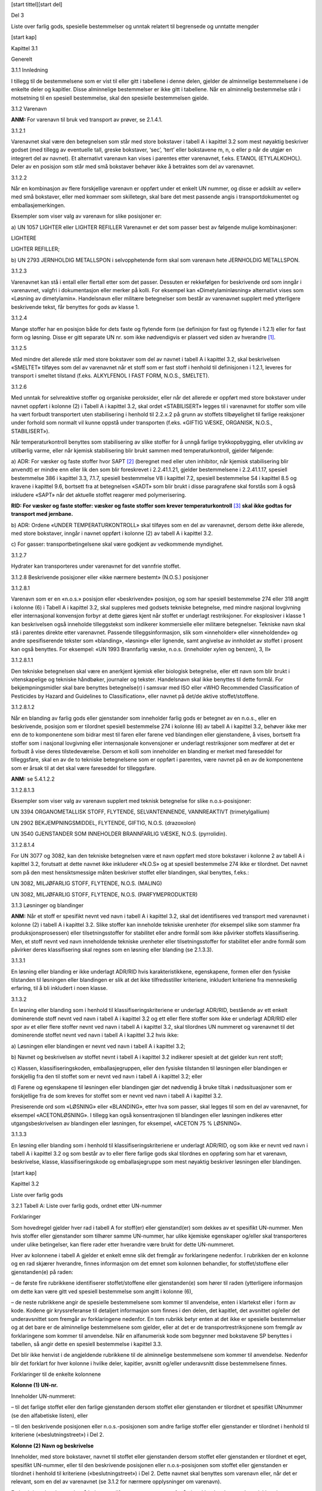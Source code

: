 [start tittel][start del]

Del 3

Liste over farlig gods, spesielle bestemmelser og unntak relatert til
begrensede og unntatte mengder

[start kap]

Kapittel 3.1

Generelt

3.1.1 Innledning

I tillegg til de bestemmelsene som er vist til eller gitt i tabellene i
denne delen, gjelder de alminnelige bestemmelsene i de enkelte deler og
kapitler. Disse alminnelige bestemmelser er ikke gitt i tabellene. Når
en alminnelig bestemmelse står i motsetning til en spesiell bestemmelse,
skal den spesielle bestemmelsen gjelde.

3.1.2 Varenavn

**ANM:** For varenavn til bruk ved transport av prøver, se 2.1.4.1.

3.1.2.1

Varenavnet skal være den betegnelsen som står med store bokstaver i
tabell A i kapittel 3.2 som mest nøyaktig beskriver godset (med tillegg
av eventuelle tall, greske bokstaver, ‘sec’, ‘tert’ eller bokstavene m,
n, o eller p når de utgjør en integrert del av navnet). Et alternativt
varenavn kan vises i parentes etter varenavnet, f.eks. ETANOL
(ETYLALKOHOL). Deler av en posisjon som står med små bokstaver behøver
ikke å betraktes som del av varenavnet.

3.1.2.2

Når en kombinasjon av flere forskjellige varenavn er oppført under et
enkelt UN nummer, og disse er adskilt av «eller» med små bokstaver,
eller med kommaer som skilletegn, skal bare det mest passende angis i
transportdokumentet og emballasjemerkingen.

Eksempler som viser valg av varenavn for slike posisjoner er:

a) UN 1057 LIGHTER eller LIGHTER REFILLER Varenavnet er det som passer
best av følgende mulige kombinasjoner:

LIGHTERE

LIGHTER REFILLER;

b) UN 2793 JERNHOLDIG METALLSPON i selvopphetende form skal som varenavn
hete JERNHOLDIG METALLSPON.

3.1.2.3

Varenavnet kan stå i entall eller flertall etter som det passer.
Dessuten er rekkefølgen for beskrivende ord som inngår i varenavnet,
valgfri i dokumentasjon eller merker på kolli. For eksempel kan
«Dimetylaminløsning» alternativt vises som «Løsning av dimetylamin».
Handelsnavn eller militære betegnelser som består av varenavnet supplert
med ytterligere beskrivende tekst, får benyttes for gods av klasse 1.

3.1.2.4

Mange stoffer har en posisjon både for dets faste og flytende form (se
definisjon for fast og flytende i 1.2.1) eller for fast form og løsning.
Disse er gitt separate UN nr. som ikke nødvendigvis er plassert ved
siden av hverandre [1]_.

3.1.2.5

Med mindre det allerede står med store bokstaver som del av navnet i
tabell A i kapittel 3.2, skal beskrivelsen «SMELTET» tilføyes som del av
varenavnet når et stoff som er fast stoff i henhold til definisjonen i
1.2.1, leveres for transport i smeltet tilstand (f.eks. ALKYLFENOL I
FAST FORM, N.O.S., SMELTET).

3.1.2.6

Med unntak for selvreaktive stoffer og organiske peroksider, eller når
det allerede er oppført med store bokstaver under navnet oppført i
kolonne (2) i Tabell A i kapittel 3.2, skal ordet «STABILISERT» legges
til i varenavnet for stoffer som ville ha vært forbudt transportert uten
stabilisering i henhold til 2.2.x.2 på grunn av stoffets tilbøyelighet
til farlige reaksjoner under forhold som normalt vil kunne oppstå under
transporten (f.eks. «GIFTIG VÆSKE, ORGANISK, N.O.S., STABILISERT»).

Når temperaturkontroll benyttes som stabilisering av slike stoffer for å
unngå farlige trykkoppbygging, eller utvikling av utilbørlig varme,
eller når kjemisk stabilisering blir brukt sammen med
temperaturkontroll, gjelder følgende:

a) ADR: For væsker og faste stoffer hvor SAPT [2]_ (beregnet med eller
uten inhibitor, når kjemisk stabilisering blir anvendt) er mindre enn
eller lik den som blir foreskrevet i 2.2.41.1.21, gjelder bestemmelsene
i 2.2.41.1.17, spesiell bestemmelse 386 i kapittel 3.3, 7.1.7, spesiell
bestemmelse V8 i kapittel 7.2, spesiell bestemmelse S4 i kapittel 8.5 og
kravene i kapittel 9.6, bortsett fra at betegnelsen «SADT» som blir
brukt i disse paragrafene skal forstås som å også inkludere «SAPT» når
det aktuelle stoffet reagerer med polymerisering.

**RID: For væsker og faste stoffer: væsker og faste stoffer som krever
temperaturkontroll**\  [3]_ **skal ikke godtas for transport med
jernbane.**

b) ADR: Ordene «UNDER TEMPERATURKONTROLL» skal tilføyes som en del av
varenavnet, dersom dette ikke allerede, med store bokstaver, inngår i
navnet oppført i kolonne (2) av tabell A i kapittel 3.2.

c) For gasser: transportbetingelsene skal være godkjent av vedkommende
myndighet.

3.1.2.7

Hydrater kan transporteres under varenavnet for det vannfrie stoffet.

3.1.2.8 Beskrivende posisjoner eller «ikke nærmere bestemt» (N.O.S.)
posisjoner

3.1.2.8.1

Varenavn som er en «n.o.s.» posisjon eller «beskrivende» posisjon, og
som har spesiell bestemmelse 274 eller 318 angitt i kolonne (6) i Tabell
A i kapittel 3.2, skal suppleres med godsets tekniske betegnelse, med
mindre nasjonal lovgivning eller internasjonal konvensjon forbyr at
dette gjøres kjent når stoffet er underlagt restriksjoner. For
eksplosiver i klasse 1 kan beskrivelsen også inneholde tilleggstekst som
indikerer kommersielle eller militære betegnelser. Tekniske navn skal
stå i parentes direkte etter varenavnet. Passende tilleggsinformasjon,
slik som «inneholder» eller «inneholdende» og andre spesifiserende
tekster som «blanding», «løsning» eller lignende, samt angivelse av
innholdet av stoffet i prosent kan også benyttes. For eksempel: «UN 1993
Brannfarlig væske, n.o.s. (inneholder xylen og benzen), 3, II»

3.1.2.8.1.1

Den tekniske betegnelsen skal være en anerkjent kjemisk eller biologisk
betegnelse, eller ett navn som blir brukt i vitenskapelige og tekniske
håndbøker, journaler og tekster. Handelsnavn skal ikke benyttes til
dette formål. For bekjempningsmidler skal bare benyttes betegnelse(r) i
samsvar med ISO eller «WHO Recommended Classification of Pesticides by
Hazard and Guidelines to Classification», eller navnet på det/de aktive
stoffet/stoffene.

3.1.2.8.1.2

Når en blanding av farlig gods eller gjenstander som inneholder farlig
gods er betegnet av en n.o.s., eller en beskrivende, posisjon som er
tilordnet spesiell bestemmelse 274 i kolonne (6) av tabell A i kapittel
3.2, behøver ikke mer enn de to komponentene som bidrar mest til faren
eller farene ved blandingen eller gjenstandene, å vises, bortsett fra
stoffer som i nasjonal lovgivning eller internasjonale konvensjoner er
underlagt restriksjoner som medfører at det er forbudt å vise deres
tilstedeværelse. Dersom et kolli som inneholder en blanding er merket
med fareseddel for tilleggsfare, skal en av de to tekniske betegnelsene
som er oppført i parentes, være navnet på en av de komponentene som er
årsak til at det skal være fare­seddel for tilleggsfare.

**ANM:** se 5.4.1.2.2

3.1.2.8.1.3

Eksempler som viser valg av varenavn supplert med teknisk betegnelse for
slike n.o.s-posisjoner:

UN 3394 ORGANOMETALLISK STOFF, FLYTENDE, SELVANTENNENDE, VANNREAKTIVT
­(trimetylgallium)

UN 2902 BEKJEMPNINGSMIDDEL, FLYTENDE, GIFTIG, N.O.S. (drazoxolon)

UN 3540 GJENSTANDER SOM INNEHOLDER BRANNFARLIG VÆSKE, N.O.S.
(pyrrolidin).

3.1.2.8.1.4

For UN 3077 og 3082, kan den tekniske betegnelsen være et navn oppført
med store bokstaver i kolonne 2 av tabell A i kapittel 3.2, forutsatt at
dette navnet ikke inkluderer «N.O.S» og at spesiell bestemmelse 274 ikke
er tilordnet. Det navnet som på den mest hensiktsmessige måten beskriver
stoffet eller blandingen, skal benyttes, f.eks.:

UN 3082, MILJØFARLIG STOFF, FLYTENDE, N.O.S. (MALING)

UN 3082, MILJØFARLIG STOFF, FLYTENDE, N.O.S. (PARFYMEPRODUKTER)

3.1.3 Løsninger og blandinger

**ANM:** Når et stoff er spesifikt nevnt ved navn i tabell A i kapittel
3.2, skal det identifiseres ved transport med varenavnet i kolonne (2) i
tabell A i kapittel 3.2. Slike stoffer kan inneholde tekniske urenheter
(for eksempel slike som stammer fra produksjonsprosessen) eller
tilsetningsstoffer for stabilitet eller andre formål som ikke påvirker
stoffets klassifisering. Men, et stoff nevnt ved navn inneholdende
tekniske urenheter eller tilsetningsstoffer for stabilitet eller andre
formål som påvirker deres klassifisering skal regnes som en løsning
eller blanding (se 2.1.3.3).

3.1.3.1

En løsning eller blanding er ikke underlagt ADR/RID hvis
karakteristikkene, egenskapene, formen eller den fysiske tilstanden til
løsningen eller blandingen er slik at det ikke tilfredsstiller
kriteriene, inkludert kriteriene fra menneskelig erfaring, til å bli
inkludert i noen klasse.

3.1.3.2

En løsning eller blanding som i henhold til klassifiseringskriteriene er
underlagt ADR/RID, bestående av ett enkelt dominerende stoff nevnt ved
navn i tabell A i kapittel 3.2 og ett eller flere stoffer som ikke er
underlagt ADR/RID eller spor av et eller flere stoffer nevnt ved navn i
tabell A i kapittel 3.2, skal tilordnes UN nummeret og varenavnet til
det dominerende stoffet nevnt ved navn i tabell A i kapittel 3.2 hvis
ikke:

a) Løsningen eller blandingen er nevnt ved navn i tabell A i kapittel
3.2;

b) Navnet og beskrivelsen av stoffet nevnt i tabell A i kapittel 3.2
indikerer spesielt at det gjelder kun rent stoff;

c) Klassen, klassifiseringskoden, emballasjegruppen, eller den fysiske
tilstanden til løsningen eller blandingen er forskjellig fra den til
stoffet som er nevnt ved navn i tabell A i kapittel 3.2; eller

d) Farene og egenskapene til løsningen eller blandingen gjør det
nødvendig å bruke tiltak i nødssituasjoner som er forskjellige fra de
som kreves for stoffet som er nevnt ved navn i tabell A i kapittel 3.2.

Presiserende ord som «LØSNING» eller «BLANDING», etter hva som passer,
skal legges til som en del av varenavnet, for eksempel «ACETONLØSNING».
I tillegg kan også konsentrasjonen til blandingen eller løsningen
indikeres etter utgangsbeskrivelsen av blandingen eller løsningen, for
eksempel, «ACETON 75 % LØSNING».

3.1.3.3

En løsning eller blanding som i henhold til klassifiseringskriteriene er
underlagt ADR/RID, og som ikke er nevnt ved navn i tabell A i kapittel
3.2 og som består av to eller flere farlige gods skal tilordnes en
opp­føring som har et varenavn, beskrivelse, klasse, klassifiseringskode
og emballasjegruppe som mest nøyaktig beskriver løsningen eller
blandingen.

[start kap]

Kapittel 3.2

Liste over farlig gods

3.2.1 Tabell A: Liste over farlig gods, ordnet etter UN-nummer

Forklaringer

Som hovedregel gjelder hver rad i tabell A for stoff(er) eller
gjenstand(er) som dekkes av et spesifikt UN-nummer. Men hvis stoffer
eller gjenstander som tilhører samme UN-nummer, har ulike kjemiske
egenskaper og/eller skal transporteres under ulike betingelser, kan
flere rader etter hverandre være brukt for dette UN-nummeret.

Hver av kolonnene i tabell A gjelder et enkelt emne slik det fremgår av
forklaringene nedenfor. I rubrikken der en kolonne og en rad skjærer
hverandre, finnes informasjon om det emnet som kolonnen behandler, for
stoffet/stoffene eller gjenstanden(e) på raden:

– de første fire rubrikkene identifiserer stoffet/stoffene eller
gjenstanden(e) som hører til raden (ytter­ligere informasjon om dette kan
være gitt ved spesiell bestemmelse som angitt i kolonne (6),

– de neste rubrikkene angir de spesielle bestemmelsene som kommer til
anvendelse, enten i klartekst eller i form av kode. Kodene gir
kryssreferanse til detaljert informasjon som finnes i den delen, det
kapitlet, det avsnittet og/eller det underavsnittet som fremgår av
forklaringene nedenfor. En tom rubrikk betyr enten at det ikke er
spesielle bestemmelser og at det bare er de alminnelige bestemmelsene
som gjelder, eller at det er de transportrestriksjonene som fremgår av
forklaringene som kommer til anvendelse. Når en alfanumerisk kode som
begynner med bokstavene SP benyttes i tabellen, så angir dette en
spesiell bestemmelse i kapittel 3.3.

Det blir ikke henvist i de angjeldende rubrikkene til de alminnelige
bestemmelsene som kommer til anvendelse. Nedenfor blir det forklart for
hver kolonne i hvilke deler, kapitler, avsnitt og/eller underavsnitt
disse bestemmelsene finnes.

Forklaringer til de enkelte kolonnene

**Kolonne (1) UN-nr.**

Inneholder UN-nummeret:

– til det farlige stoffet eller den farlige gjenstanden dersom stoffet
eller gjenstanden er tilordnet et spesifikt UNnummer (se den alfabetiske
listen), eller

– til den beskrivende posisjonen eller n.o.s.-posisjonen som andre
farlige stoffer eller gjenstander er tilordnet i henhold til kriteriene
(«beslutningstreet») i Del 2.

**Kolonne (2) Navn og beskrivelse**

Inneholder, med store bokstaver, navnet til stoffet eller gjenstanden
dersom stoffet eller gjenstanden er tilordnet et eget, spesifikt
UN-nummer, eller til den beskrivende posisjonen eller n.o.s-posisjonen
som stoffet eller gjenstanden er tilordnet i henhold til kriteriene
(«beslutningstreet») i Del 2. Dette navnet skal benyttes som varenavn
eller, når det er relevant, som en del av varenavnet (se 3.1.2 for
nærmere opplysninger om varenavn).

En beskrivende tekst med små bokstaver tilføyes etter varenavnet for å
gjøre klart hva betegnelsen dekker dersom klassifiseringen og/eller
transportbetingelsene kan variere i visse tilfelle.

**Kolonne (3a) Klasse**

Inneholder nummeret for klassen som omfatter det farlige stoffet eller
den farlige gjenstanden. Denne klassen er tilordnet i henhold til
prosedyren og kriteriene i Del 2.

**Kolonne (3b) Klassifiseringskode**

Inneholder klassifiseringskoden for det farlige stoffet eller den
farlige gjenstanden.

– For farlige stoffer eller farlige gjenstander av klasse 1 består koden
av et nummer for faregruppe og en bokstav for forenlighetsgruppe som er
tilordnet i henhold til prosedyren og kriteriene i 2.2.1.1.4.

– For farlige stoffer eller gjenstander av klasse 2 består koden av et
tall samt bokstav(er) for faregruppe, slik det er forklart i 2.2.2.1.2
og 2.2.2.1.3.

– For farlige stoffer eller gjenstander av klassene 3, 4.1, 4.2, 4.3,
5.1, 5.2, 6.1, 6.2 og 9, er kodene forklart i 2.2.x.1.2  [4]_

– For farlige stoffer og gjenstander av klasse 8, er kodene forklart i
2.2.8.1.4.1.

– Farlige stoffer eller gjenstander av klasse 7 har ikke
klassifiseringskode.

**Kolonne (4) Emballasjegruppe**

Inneholder nummer (I, II eller III) for
emballasjegruppen/emballasjegruppene som det farlige stoffet er
tilordnet. Disse emballasjegruppenumrene er tilordnet på grunnlag av
prosedyrene og kriteriene i Del 2. Gjenstander og visse stoffer er ikke
tilordnet emballasjegrupper. Emballasjegrupper kan også være tilordnet
via spesielle bestemmelser i kapittel 3.3 som er oppgitt i kolonne (6).

**Kolonne (5) Faresedler (og for RID: rangeringsmerker)**

Inneholder nummer på faresedler (se 5.2.2.2 og 5.3.1.7) som skal
anbringes på kolli, containere, løstanker, tankkjøretøyer/-vogner,
tankcontainere, multimodale tanker, MEGCer, vogner og kjøretøyer. Men:

– for stoffer og gjenstander av klasse 7 betyr 7X fareseddel henholdsvis
nr. 7A, 7B eller 7C i samsvar med kategorien (se 5.1.5.3.4 og
5.2.2.1.11.1), eller fareseddel nr. 7D for anbringelse på
kjøretøyer/vogner, tanker med volum over 3 m\ :sup:`3` og store
containere (se 5.3.1.1.3 og 5.3.1.7.2);

RID: For enkelte stoffer er det det oppført henvisning til
rangeringsmerker nr. 13 og 15 (se 5.3.4). Disse skal benyttes på
følgende måte:

– Klasse 1: på begge sider av vogner som inneholder komplett last;

– Klasse 2: på begge sider av tankvogner, batterivogner, vogner med
løstanker og vogner som transporterer tankcontainere, MEGCer eller
multimodale tanker

De alminnelige bestemmelsene for faresedler (dvs. antall og plassering)
finnes i 5.2.2.1 for kolli (**RID: kolli og småcontainere**), og i 5.3.1
for containere, tankcontainere, MEGCer og løstanker og kjøretøyer
(**RID: storcontainere, tankcontainere, MEGCer, løstanker, tankvogner,
vogner med løstanker, batterivogner, og jernbanevogner**).

**ANM:** Spesielle bestemmelser som er angitt i kolonne (6), kan endre
ovenstående bestemmelser om faresedler.

**Kolonne (6) Spesielle bestemmelser**

Inneholder tallkoden for spesielle bestemmelser som må oppfylles. Disse
bestemmelsene gjelder et omfattende utvalg av emner, i hovedsak i
forbindelse med innholdet i kolonnene (1) til (5) (f.eks. forbud mot
transport, unntak fra bestemmelsene, forklaringer med hensyn til
klassifisering av visse former av det farlige godset som skal
transporteres samt tilleggsbestemmelser om faresedler og merking), og de
er oppført i kapittel 3.3 i nummerrekkefølge. Dersom kolonne (6) er tom,
er det ingen spesielle bestemmelser som gjelder for innholdet av
kolonnene (1) til (5) for angjeldende farlige gods.

**Kolonne (7a) «Begrensede mengder**\ »

Angir maksimal mengde per inneremballasje eller artikkel for transport
av farlig gods som begrensede mengder i henhold til kapittel 3.4.

**Kolonne (7b) Unntatte mengder**

Inneholder en alfanumerisk kode som betyr følgende:

– E0 betyr at det ikke eksistere noe unntak fra bestemmelsene i ADR/RID
for det aktuelle godset pakket i unntatte mengder

– Alle andre alfanumeriske koder som starter med E betyr at
bestemmelsene i ADR/RID ikke kommer til anvendelse dersom vilkårene
angitt i kapittel 3.5 er oppfylt.

**Kolonne (8) Emballeringsbestemmelser**

Inneholder den alfanumeriske koden for de emballeringsbestemmelsene som
kommer til anvendelse;

– alfanumeriske koder som begynner med bokstavene «P», som viser til
emballeringsbestemmelser for emballasje og beholdere (unntatt IBCer og
storemballasje), eller «R» som viser til emballeringsbestemmelser for
tynnplateemballasje. Disse er listet opp i 4.1.4.1 i nummerrekkefølge og
spesifiserer hvilke emballasjer og beholdere som er tillatt. De angir
også hvilke av de alminnelige emballeringsbestemmelsene i 4.1.1, 4.1.2
og 4.1.3, samt hvilke av de spesielle emballeringsbestemmelsene i 4.1.5,
4.1.6, 4.1.7, 4.1.8 og 4.1.9 som skal følges. Dersom kolonne (8) ikke
inneholder en kode som begynner med bokstavene «P» eller «R», får ikke
angjeldende farlige gods transporteres i emballasje;

– alfanumeriske koder som begynner med bokstavene «IBC», viser til
emballeringsbestemmelsene for IBCer. Disse er listet opp i 4.1.4.2 i
nummerrekkefølge og spesifiserer hvilke IBCer som er tillatt. De angir
også hvilke av de alminnelige emballeringsbestemmelser i 4.1.1, 4.1.2 og
4.1.3, samt hvilke av de spesielle emballeringsbestemmelsene i 4.1.5,
4.1.6, 4.1.7, 4.1.8 og 4.1.9 som skal følges. Dersom kolonne (8) ikke
inneholder en kode som begynner med bokstavene «IBC», får ikke
angjeldende farlige gods transporteres i IBCer;

– alfanumeriske koder som starter med bokstavene «LP», viser til
emballeringsbestemmelser for storemballasje. Disse er listet opp i
4.1.4.3 i nummerrekkefølge og spesifiserer hvilke storemballasjer som er
tillatt. De angir også hvilke av de alminnelige
emballeringsbestemmelsene i 4.1.1, 4.1.2 og 4.1.3, samt hvilke av de
spesielle emballeringsbestemmelsene i 4.1.5, 4.1.6, 4.1.7, 4.1.8 og
4.1.9 som skal følges. Dersom kolonne (8) ikke inneholder en kode som
begynner med bokstavene «LP», får ikke angjeldende farlige gods
transporteres i storemballasje;

**ANM:** Spesielle emballeringsbestemmelser som er angitt i kolonne
(9a), kan endre de emballeringsbestemmelsene som det er vist til
ovenfor.

**Kolonne (9a) Spesielle emballeringsbestemmelser:**

Inneholder den alfanumeriske koden for de spesielle
emballeringsbestemmelsene som kommer til anvendelse:

– alfanumeriske koder som begynner med bokstavene «PP» eller «RR» viser
til spesielle emballerings­bestemmelser for emballasje og beholdere
(unntatt IBCer og storemballasje) som også skal følges. Disse finnes i
4.1.4.1, bakerst i den relevante emballeringsbestemmelsen (med bokstaven
«P» eller «R») som er vist til i kolonne (8). Dersom kolonne (9a) ikke
inneholder en kode som begynner med bokstavene «PP» eller «RR», gjelder
ingen av de spesielle emballeringsbestemmelsene som er listet opp på
slutten av vedkommende emballeringsbestemmelse.

– alfanumeriske koder som begynner med bokstaven «B» eller «BB» viser
til spesielle emballerings­bestemmelser for IBCer som også skal følges.
Disse finnes i 4.1.4.2 sist i den relevante emballerings­bestemmelse (med
bokstavene «IBC» som er angitt i kolonne (8). Dersom kolonne (9a) ikke
inneholder en kode som begynner med bokstaven «B» eller «BB», gjelder
ingen av de spesielle emballeringsbestemmelsene som er listet opp på
slutten av aktuell emballeringsbestemmelse.

– alfanumeriske koder som begynner med bokstaven «L» eller bokstavene
«LL» viser til spesielle emballeringsbestemmelser for storemballasje som
også skal følges. Disse finnes i 4.1.4.3, bakerst i den relevante
emballeringsbestemmelsen (med bokstavene «LP» som er angitt i kolonne
(8). Dersom kolonne (9a) ikke inneholder en kode som begynner med
bokstaven «L» eller bokstavene «LL», gjelder ingen av de spesielle
emballeringsbestemmelsene som er listet opp på slutten av aktuell
emballeringsbestemmelse.

**Kolonne (9b) Bestemmelser om samemballering**

Inneholder den alfanumeriske koden for de spesielle bestemmelsene om
samemballering som kommer til anvendelse. Disse kodene, som begynner med
bokstavene «MP», er listet opp i 4.1.10 i nummerrekke­følge. Dersom
kolonne (9b) ikke inneholder en kode som begynner med bokstavene «MP»,
gjelder bare de alminnelige bestemmelsene (se 4.1.1.5 og 4.1.1.6).

**Kolonne (10) Bestemmelser for multimodale tanker og bulkcontainere**

Inneholder en alfanumerisk kode knyttet til en multimodal tank
bestemmelse, i samsvar med 4.2.5.2.1 til 4.2.5.2.4 og 4.2.5.2.6. Denne
multimodale tank bestemmelsen tilsvarer minimumskravene som kan
aksepteres for transport av stoffet i multimodale tanker. Kodene som
angir andre multimodale tank bestemmelser, som også er tillatt for
transport av stoffet, finnes i 4.2.5.2.5. Dersom det ikke er oppgitt
noen kode, er transport i multimodale tanker ikke tillatt med mindre det
er gitt en godkjenning fra vedkommende myndighet som nærmere beskrevet i
6.7.1.3.

De alminnelige bestemmelsene for konstruksjon, utførelse, utstyr,
typegodkjenning, prøving og merking av multimodale tanker finnes i
kapittel 6.7. De alminnelige bestemmelsene for bruk (f.eks. fylling)
finnes i 4.2.1 til 4.2.4.

For multimodale tanker med tankskall tilvirket i fiberarmert plast
(FRP), se kapittel 6.9.

Angivelse av «(M)» betyr at stoffet kan transporteres i UN-MEGC.

**ANM:** Spesielle bestemmelser som er angitt i kolonne (11), kan endre
de bestemmelsene som det er vist til ovenfor.

Kan også inneholde alfanumeriske koder som begynner med bokstavene «BK»,
som angir type bulkcontainer beskrevet i kapittel 6.11 som er tillatt
brukt til transport i bulk i samsvar med bestemmelsene i 7.3.1.1 (a) og
7.3.2.

**Kolonne (11) Spesielle bestemmelser for multimodale tanker og
bulkcontainere**

Inneholder alfanumeriske koder for de spesielle bestemmelsene om
multimodale tanker som også skal følges. Disse kodene, som begynner med
bokstavene «TP», viser til spesielle bestemmelser for konstruksjon eller
bruk av disse multimodale tankene. De finnes i 4.2.5.3.

**ANM:** Når det er teknisk relevant, gjelder disse spesielle
bestemmelsene ikke bare multimodale tanker spesifisert i kolonne (10),
men også de multimodale tankene som er tillatt benyttet i henhold til
tabellen i 4.2.5.2.5.

**Kolonne (12) Tankkoder for ADR\\RID-tanker**

Inneholder en alfanumerisk kode som beskriver en tanktype i samsvar med
4.3.3.1.1 (for gasser av klasse 2) eller 4.3.4.1.1 (for stoffer av
klassene 3 til 9). Dette er en tanktype som representerer minstekravene
ved transport av angjeldende stoff i ADR\\RID-tanker. Koder som
beskriver de andre tanktypene som kan godtas, finnes i 4.3.3.1.2 (for
gasser av klasse 2) eller 4.3.4.1.2 (for stoffer av klassene 3 til 9).
Dersom det ikke er oppgitt noen kode, er transport i ADR\\RID-tanker
ikke tillatt.

Dersom det i denne kolonnen står koden for faste stoffer (S) og for
væsker (L), betyr det at dette stoffet får transporteres i tank i fast
eller flytende (smeltet) form. Generelt gjelder denne bestemmelsen for
stoffer med smeltepunkt fra 20 °C til 180 °C.

Dersom det for et fast stoff bare er oppført tankkode for flytende stoff
(L) betyr dette at stoffet bare blir transportert i tank i dets flytende
(smeltet) form.

De alminnelige bestemmelsene for utførelse, utstyr, typegodkjenning,
prøving og merking som ikke er oppgitt i tankkoden, finnes i 6.8.1,
6.8.2, 6.8.3 og 6.8.5. De alminnelige bestemmelsene om bruk (f.eks.
største fyllingsgrad, minste prøvetrykk) finnes i 4.3.1 til 4.3.4.

Dersom det står (M) etter tankkoden, betyr det at stoffet også får
transporteres i batterikjøretøyer, batterivogner eller MEGCer.

Dersom det står (+) etter tankkoden, betyr det at alternativ bruk av
tankene bare er tillatt når dette er innført i
typegodkjenningssertifikatet.

ADR: For tanker av fiberarmert plast, se 4.4.1 og kapittel 6.13.

For slamsugere, se 4.5.1 og kapittel 6.10.

**ANM:** Spesielle bestemmelser som er angitt i kolonne (13), kan endre
de bestemmelsene som det er vist til ovenfor.

**Kolonne (13) Spesielle bestemmelser for ADR\\RID-tanker**

Inneholder alfanumeriske koder for de spesielle bestemmelsene for
ADR\\RID-tanker som også skal følges:

– alfanumeriske koder som begynner med bokstavene «TU», viser til
spesielle bestemmelser om bruken av disse tankene. De finnes i 4.3.5.

– alfanumeriske koder som begynner med bokstavene «TC», viser til
spesielle bestemmelser om utførelsen av disse tankene. De finnes i 6.8.4
(a).

– alfanumeriske koder som begynner med bokstavene «TE», viser til
spesielle bestemmelser om utstyret på disse tankene. De finnes i 6.8.4
(b).

– alfanumeriske koder som begynner med bokstavene «TA», viser til
spesielle bestemmelser om typegodkjenning av disse tankene. De finnes i
6.8.4 (c).

– alfanumeriske koder som begynner med bokstavene «TT», viser til
spesielle bestemmelser om prøving av disse tankene. De finnes i 6.8.4
(d).

– alfanumeriske koder som begynner med bokstavene «TM», viser til
spesielle bestemmelser om merking av disse tankene. De finnes i 6.8.4
(e).

**ANM:** Når det er teknisk relevant gjelder disse spesielle
bestemmelsene ikke bare multimodale tanker spesifisert i kolonne (12),
men også for multimodale tanker som er tillatt benyttet i henhold til
tabellen i 4.3.3.1.2 og 4.3.4.1.2.

**Kolonne (14) Kjøretøy for tanktransport**

Inneholder en kode som beskriver kjøretøyet (inkludert trekkjøretøyet
for tilhengere og trekkvognen for semitrailere) (se 9.1.1) som skal
benyttes ved transport av stoffet i tank i samsvar med 7.4.2.
Bestemmelsene med hensyn til utførelse og godkjenning av kjøretøyer
finnes i kapitlene 9.1, 9.2 og 9.7.

**Kolonne (15) Transportkategori** / (kode for tunnelbegrensninger)

ADR: Inneholder øverst i hver celle et tall som angir den
transportkategorien som stoffet eller gjenstanden er tilordnet med
hensyn til unntak knyttet til transportert mengde per transportenhet (se
1.1.3.6).

RID: Inneholder ett tall som indikerer hvilken transportkategori som
stoffet eller gjenstanden er tilordnet når hensynet er å unnta
transportoperasjoner utført av virksomheter i tilknytning til deres
hovedvirksomhet (se 1.1.3.1. c).

Når ingen transportkategori er tilordnet, er dette angitt ved
benevnelsen «-».

ADR: Inneholder i bunnen av hver celle i parentes den
tunnelbegrensningskode som angir de begrensninger som er lagt på
kjøretøyer som transporterer stoffet eller gjenstanden for passering av
vegtunneler. Disse begrensningene er beskrevet i kapitel 8.6. Dersom
stoffet ikke er tilordnet en tunnelbegrensningskode er dette angitt med
«(-)».

**Kolonne (16) Spesielle transportbestemmelser – kolli**

Inneholder den/de alfanumerisk(e) koden(e) som begynner med bokstaven
«V» [5]_ og angir de spesielle bestemmelsene for transport i kolli som
(eventuelt) gjelder. De er opplistet i 7.2.4. Alminnelige bestemmelser
om transport i kolli finnes i kapitlene 7.1 og 7.2.

**ANM:** I tillegg gjelder de spesielle bestemmelsene om lasting,
lossing og håndtering som er angitt i kolonne (18).

**Kolonne (17) Spesielle transportbestemmelser – bulk**

Inneholder den/de alfanumeriske koden(e), som begynner med bokstavene
«VC», så vel som den/de alfanumeriske koden(e) som begynner med
bokstavene «AP», for de aktuelle bestemmelsene for transport i bulk. De
er listet opp i 7.3.3. Hvis ingen spesiell bestemmelse, angitt ved koden
«VC» eller en referanse til en spesifikk paragraf som eksplisitt
tillater denne transportmåten, er angitt i denne kolonnen og ingen
spesiell bestemmelse, angitt ved koden «BK» eller en referanse til en
spesifikk paragraf som eksplisitt tillater denne transportmåten, er
angitt i kolonne 10, så er transport i bulk ikke tillatt.. Alminnelige
og supplerende bestemmelser angående transport i bulk finnes i kapittel
7.1 og 7.3.

**ANM:** I tillegg skal de spesielle bestemmelsene oppgitt i kolonne 18
angående lasting, lossing og håndtering, overholdes.

**Kolonne (18) Spesielle transportbestemmelser – lasting, lossing og
håndtering**

Inneholder den/de alfanumerisk(e) koden(e) som begynner med bokstavene
«CV»\ :sup:`1` og som angir de spesielle bestemmelsene for lasting,
lossing og håndtering som gjelder. De er opplistet i 7.5.11. Dersom det
ikke er angitt en kode, gjelder bare de alminnelige bestemmelsene (se
7.5.1 til 7.5. 10).

**ADR: Kolonne (19) Spesielle bestemmelser om gjennomføring av
transporten**

Inneholder den/de alfanumerisk(e) koden(e) som begynner med bokstaven
«S» og som angir de spesielle bestemmelsene for lasting, lossing og
håndtering som gjelder. De er opplistet i kapittel 8.5. Disse
bestemmelsene kommer i tillegg til bestemmelsene i kapitlene 8.1 til
8.4, men dersom de spesielle bestemmelsene er i motstrid med
bestemmelsene i kapitlene 8.1 til 8.4, er det de spesielle bestemmelsene
som skal gjelde.

RID: Kolonne 19 Ekspressgods

RID: Denne kolonnen inneholder de alfanumeriske kodene for de
bestemmelsene som får anvendelse for forsendelse som ekspressgods. Disse
kodene, som begynner med bokstavene «CE» er oppført i nummerrekkefølge i
kapittel 7.6. Når det ikke finnes en kode som begynner med bokstavene
«CE» i kolonne 19, får angjeldende farlige gods ikke transporteres som
eks-pressgods.

**Kolonne (20) Farenummer**

Inneholder et to eller tresifret tall (i noen tilfelle med bokstaven «X»
foran) for stoffer og gjenstander i klassene 2 til 9, og for stoffer og
gjenstander i klasse 1, klassifiseringskoden (se kolonne (3b)). Under de
omstendigheter som er beskrevet i 5.3.2.1, skal dette nummeret vises på
øvre halvdel av de oransje skiltene. Betydningen av farenummer er
forklart i 5.3.2.3.

.. [1]
   Se alfabetisk liste i Tabell B i kapittel 3.2, f.eks.: NITROXYLENER,
   FLYTENDE 6.1 1665 ­NITROXYLENER, I FAST FORM 6.1 3447

.. [2]
   For definisjonene av selvakselererende
   polymerisasjonstemperatur(SAPT), se 1.2.1.

.. [3]
   **RID: Dette gjelder for alle stoffer (inkludert stoffer som er
   stabilisert med kjemiske inhibitorer) hvis selvakselererende
   dekomponeringstemperatur (SADT), eller selvakselererende
   polymerisasjonstemperatur (SAPT), i den omslutningen som benyttes for
   transport, ikke overstiger 50 °C.**

.. [4]
   x = klassenummer for det farlige stoffet eller den farlige
   gjenstanden, uten eventuelt skilletegn.

.. [5]
   I denne norske utgaven av RID brukes bokstavene V (=vogn) mens det i
   tysk og engelsk utgave brukes bokstaven W (=wagen/wagon). Dette betyr
   at det i denne norske utgaven av ADR og RID benyttes samme kode for
   RID bestemmelsene som for ADR bestemmelsene
